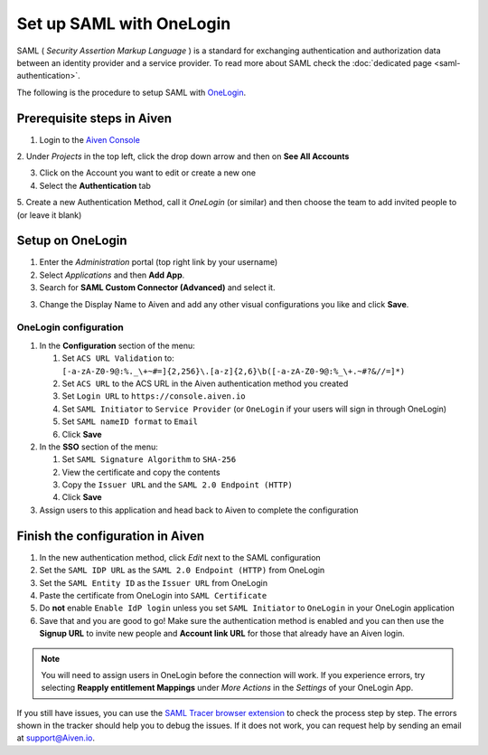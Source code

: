 Set up SAML with OneLogin
==============================

SAML ( *Security Assertion Markup Language* ) is a standard for
exchanging authentication and authorization data between an identity
provider and a service provider. To read more about SAML check the :doc:`dedicated page <saml-authentication>`.

The following is the procedure to setup SAML with `OneLogin <https://www.onelogin.com/>`_.

Prerequisite steps in Aiven
-----------------------------------

1. Login to the `Aiven Console <https://console.aiven.io>`_

2. Under *Projects* in the top left, click the drop down arrow and
then on **See All Accounts**

3. Click on the Account you want to edit or create a new one

4. Select the **Authentication** tab

5. Create a new Authentication Method, call it *OneLogin* (or similar) and then
choose the team to add invited people to (or leave it blank)

Setup on OneLogin
-----------------

1. Enter the *Administration* portal (top right link by your username)

2. Select *Applications* and then **Add App**. 

3. Search for **SAML Custom Connector (Advanced)** and select it.

3. Change the Display Name to Aiven and add any other visual configurations you like and click **Save**.

OneLogin configuration
~~~~~~~~~~~~~~~~~~~~~~

1. In the **Configuration** section of the menu:
   
   1. Set ``ACS URL Validation`` to: ``[-a-zA-Z0-9@:%._\+~#=]{2,256}\.[a-z]{2,6}\b([-a-zA-Z0-9@:%_\+.~#?&//=]*)``
   
   2. Set ``ACS URL`` to the ACS URL in the Aiven authentication method you created
   
   3. Set ``Login URL`` to ``https://console.aiven.io``
   
   4. Set ``SAML Initiator`` to ``Service Provider`` (or ``OneLogin`` if your users will sign in through OneLogin)
   
   5. Set ``SAML nameID format`` to ``Email``
   
   6. Click **Save**

2. In the **SSO** section of the menu:

   1. Set ``SAML Signature Algorithm`` to ``SHA-256``

   2. View the certificate and copy the contents

   3. Copy the ``Issuer URL`` and the ``SAML 2.0 Endpoint (HTTP)``

   4. Click **Save**

3. Assign users to this application and head back to Aiven to complete the configuration

Finish the configuration in Aiven
---------------------------------

1. In the new authentication method, click *Edit* next to the SAML configuration

2. Set the ``SAML IDP URL`` as the ``SAML 2.0 Endpoint (HTTP)`` from OneLogin 

3. Set the ``SAML Entity ID`` as the ``Issuer URL`` from OneLogin

4. Paste the certificate from OneLogin into ``SAML Certificate``

5. Do **not** enable ``Enable IdP login`` unless you set ``SAML Initiator`` to ``OneLogin`` in your OneLogin application

6. Save that and you are good to go! Make sure the authentication method is enabled and you can then use the **Signup URL** to invite new people and **Account link URL** for those that already have an Aiven login.


.. note::
   You will need to assign users in OneLogin before the connection will work. If you experience errors, try selecting **Reapply entitlement Mappings** under *More Actions* in the *Settings* of your OneLogin App.

If you still have issues, you can use the `SAML Tracer browser extension <https://addons.mozilla.org/firefox/addon/saml-tracer/>`_ to  check the process step by step. The errors shown in the tracker should help you to debug the issues. If it does not work, you can request help by sending an email at support@Aiven.io.
